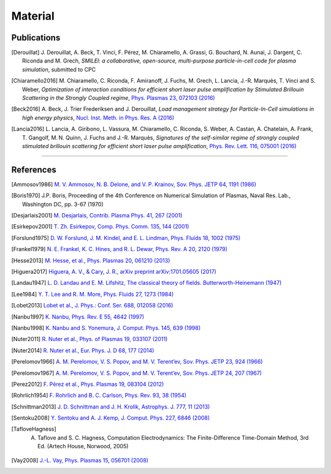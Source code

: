 Material
--------

Publications
^^^^^^^^^^^^

.. rst-class:: bigcitation

.. [Derouillat]

   J. Derouillat, A. Beck, T. Vinci, F. Pérez, M. Chiaramello, A. Grassi, G. Bouchard, N. Aunai, J. Dargent, C. Riconda and M. Grech,
   `SMILEI: a collaborative, open-source, multi-purpose particle-in-cell code for plasma simulation`, submitted to CPC

.. rst-class:: bigcitation

.. [Chiaramello2016]

   M. Chiaramello, C. Riconda, F. Amiranoff, J. Fuchs, M. Grech, L. Lancia,
   J.-R. Marquès, T. Vinci and S. Weber, `Optimization of interaction conditions
   for efficient short laser pulse amplification by Stimulated Brillouin Scattering
   in the Strongly Coupled regime`,
   `Phys. Plasmas 23, 072103 (2016) <http://scitation.aip.org/content/aip/journal/pop/23/7/10.1063/1.4955322>`_

.. rst-class:: bigcitation

.. [Beck2016]

   A. Beck, J. Trier Frederiksen and J. Derouillat,
   `Load management strategy for Particle-In-Cell simulations in high energy physics`,
   `Nucl. Inst. Meth. in Phys. Res. A (2016) <http://www.sciencedirect.com/science/article/pii/S0168900216301577>`_

.. rst-class:: bigcitation

.. [Lancia2016]

   L. Lancia, A. Giribono, L. Vassura, M. Chiaramello, C. Riconda, S. Weber, A. Castan, A. Chatelain, A. Frank, T. 	Gangolf, M. N. Quinn, J. Fuchs and J.-R. Marquès,
   `Signatures of the self-similar regime of strongly coupled stimulated brillouin scattering for efficient short laser pulse amplification`,
   `Phys. Rev. Lett. 116, 075001 (2016) <http://journals.aps.org/prl/abstract/10.1103/PhysRevLett.116.075001>`_

----

References
^^^^^^^^^^

.. [Ammosov1986] `M. V. Ammosov, N. B. Delone, and V. P. Krainov, Sov. Phys. JETP 64, 1191 (1986) <http://www.jetp.ac.ru/cgi-bin/dn/e_064_06_1191.pdf>`_

.. [Boris1970] J.P. Boris, Proceeding of the 4th Conference on Numerical Simulation of Plasmas, Naval Res. Lab., Washington DC, pp. 3-67 (1970)

.. [Desjarlais2001] `M. Desjarlais, Contrib. Plasma Phys. 41, 267 (2001) <http://dx.doi.org/10.1002/1521-3986%28200103%2941%3A2%2F3%3C267%3A%3AAID-CTPP267%3E3.0.CO%3B2-P>`_

.. [Esirkepov2001] `T. Zh. Esirkepov, Comp. Phys. Comm. 135, 144 (2001) <https://doi.org/10.1016/S0010-4655(00)00228-9>`_

.. [Forslund1975] `D. W. Forslund, J. M. Kindel, and E. L. Lindman, Phys. Fluids 18, 1002 (1975) <http://aip.scitation.org/doi/abs/10.1063/1.861248>`_

.. [Frankel1979] `N. E. Frankel, K. C. Hines, and R. L. Dewar, Phys. Rev. A 20, 2120 (1979) <http://dx.doi.org/10.1143/JPSJ.67.4084>`_

.. [Hesse2013] `M. Hesse, et al., Phys. Plasmas 20, 061210 (2013) <http://dx.doi.org/10.1063/1.4811467>`_

.. [Higuera2017] `Higuera, A. V., & Cary, J. R., arXiv preprint arXiv:1701.05605 (2017) <https://arxiv.org/abs/1701.05605>`_

.. [Landau1947] `L. D. Landau and E. M. Lifshitz, The classical theory of fields. Butterworth-Heinemann (1947) <https://archive.org/details/TheClassicalTheoryOfFields>`_

.. [Lee1984] `Y. T. Lee and R. M. More, Phys. Fluids 27, 1273 (1984) <http://dx.doi.org/10.1063/1.864744>`_

.. [Lobet2013] `Lobet et al., J. Phys.: Conf. Ser. 688, 012058 (2016) <http://iopscience.iop.org/article/10.1088/1742-6596/688/1/012058>`_

.. [Nanbu1997] `K. Nanbu, Phys. Rev. E 55, 4642 (1997) <http://dx.doi.org/10.1103/PhysRevE.55.4642>`_

.. [Nanbu1998] `K. Nanbu and S. Yonemura, J. Comput. Phys. 145, 639 (1998) <http://dx.doi.org/10.1006/jcph.1998.6049>`_

.. [Nuter2011] `R. Nuter et al., Phys. of Plasmas 19, 033107 (2011) <http://dx.doi.org/10.1063/1.3559494>`_

.. [Nuter2014] `R. Nuter et al., Eur. Phys. J. D 68, 177 (2014) <https://doi.org/10.1140/epjd/e2014-50162-y>`_

.. [Perelomov1966] `A. M. Perelomov, V. S. Popov, and M. V. Terent’ev, Sov. Phys. JETP 23, 924 (1966) <http://www.jetp.ac.ru/cgi-bin/dn/e_023_05_0924.pdf>`_

.. [Perelomov1967] `A. M. Perelomov, V. S. Popov, and M. V. Terent’ev, Sov. Phys. JETP 24, 207 (1967) <http://www.jetp.ac.ru/cgi-bin/dn/e_024_01_0207.pdf>`_

.. [Perez2012] `F. Pérez et al., Phys. Plasmas 19, 083104 (2012) <http://dx.doi.org/10.1063/1.4742167>`_

.. [Rohrlich1954] `F. Rohrlich and B. C. Carlson, Phys. Rev. 93, 38 (1954) <http://journals.aps.org/pr/abstract/10.1103/PhysRev.93.38>`_

.. [Schnittman2013] `J. D. Schnittman and J. H. Krolik, Astrophys. J. 777, 11 (2013) <http://dx.doi.org/10.1088/0004-637X/777/1/11>`_

.. [Sentoku2008] `Y. Sentoku and A. J. Kemp, J. Comput. Phys. 227, 6846 (2008) <http://dx.doi.org/10.1016/j.jcp.2008.03.043>`_

.. [TafloveHagness] A. Taflove and S. C. Hagness, Computation Electrodynamics: The Finite-Difference Time-Domain Method, 3rd Ed. (Artech House, Norwood, 2005)

.. [Vay2008] `J.-L. Vay, Phys. Plasmas 15, 056701 (2008) <https://doi.org/10.1063/1.2837054>`_
